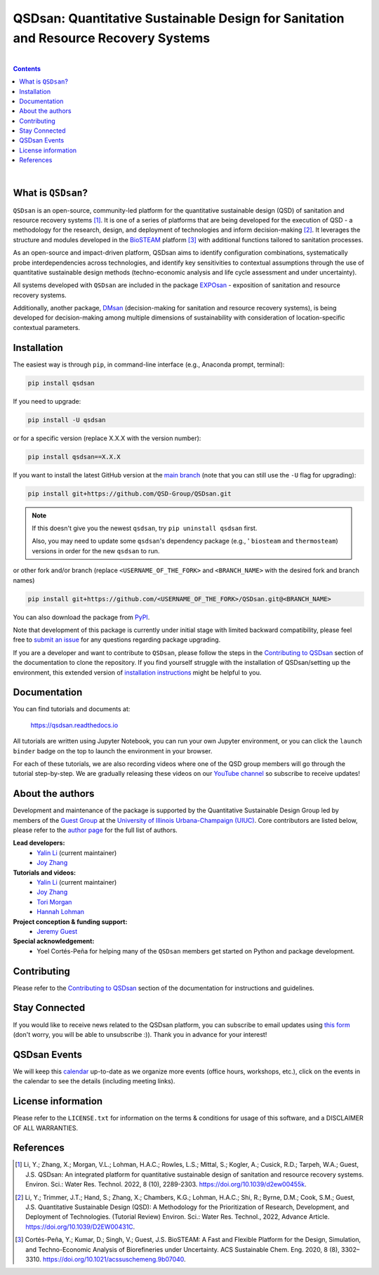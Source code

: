 ====================================================================================
QSDsan: Quantitative Sustainable Design for Sanitation and Resource Recovery Systems
====================================================================================

.. License
.. image:: https://img.shields.io/pypi/l/qsdsan?color=blue&logo=UIUC&style=flat
   :target: https://github.com/QSD-Group/QSDsan/blob/main/LICENSE.txt

.. Tested Python version
.. image:: https://img.shields.io/pypi/pyversions/qsdsan?style=flat
   :target: https://pypi.python.org/pypi/qsdsan

.. PyPI version
.. image:: https://img.shields.io/pypi/v/qsdsan?style=flat&color=blue
   :target: https://pypi.org/project/qsdsan

.. DOI
.. image:: https://img.shields.io/badge/DOI-10.1039%2Fd2ew00455k-blue?style=flat
   :target: https://doi.org/10.1039/d2ew00455k

.. Documentation build
.. image:: https://readthedocs.org/projects/qsdsan/badge/?version=latest
   :target: https://qsdsan.readthedocs.io/en/latest

.. GitHub test and coverage of the main branch
.. image:: https://github.com/QSD-Group/QSDsan/actions/workflows/build-latest.yml/badge.svg?branch=main
   :target: https://github.com/QSD-Group/QSDsan/actions/workflows/build-latest.yml

.. GitHub test and coverage of the stable branch (i.e., PyPI released package)
.. image:: https://github.com/QSD-Group/QSDsan/actions/workflows/build-stable.yml/badge.svg?branch=stable
   :target: https://github.com/QSD-Group/QSDsan/actions/workflows/build-stable.yml

.. Codecov
.. image:: https://codecov.io/gh/QSD-Group/QSDsan/branch/main/graph/badge.svg?token=Z1CASBXEOE
   :target: https://codecov.io/gh/QSD-Group/QSDsan

.. Binder launch of tutorials
.. image:: https://mybinder.org/badge_logo.svg
   :target: https://mybinder.org/v2/gh/QSD-Group/QSDsan/main?filepath=%2Fdocs%2Fsource%2Ftutorials

.. Email subscription form
.. image:: https://img.shields.io/badge/news-subscribe-F3A93C?style=flat&logo=rss
   :target: https://groups.webservices.illinois.edu/subscribe/154591

.. Event calendar
.. image:: https://img.shields.io/badge/events-calendar-F3A93C?style=flat&logo=google%20calendar
   :target: https://qsdsan.readthedocs.io/en/latest/Events.html

.. YouTube video
.. image:: https://img.shields.io/endpoint?color=%23ff0000&label=YouTube%20 Videos&url=https%3A%2F%2Fyoutube-channel-badge-blond.vercel.app%2Fapi%2Fvideos
   :target: https://www.youtube.com/playlist?list=PL-tj_uM0mIdFv72MAULnWjS6lx_cCyi2N

.. Code of Conduct
.. image:: https://img.shields.io/badge/Contributor%20Covenant-2.1-4baaaa.svg
   :target: https://qsdsan.readthedocs.io/en/latest/CODE_OF_CONDUCT.html

.. AppVeyor test of the stable branch, not in active use
..
   .. image:: https://img.shields.io/appveyor/build/yalinli2/QSDsan/main?label=build-stable&logo=appveyor
   :target: https://github.com/QSD-Group/QSDsan/tree/stable

|

.. contents::

|

What is ``QSDsan``?
-------------------
``QSDsan`` is an open-source, community-led platform for the quantitative sustainable design (QSD) of sanitation and resource recovery systems [1]_. It is one of a series of platforms that are being developed for the execution of QSD - a methodology for the research, design, and deployment of technologies and inform decision-making [2]_. It leverages the structure and modules developed in the `BioSTEAM <https://github.com/BioSTEAMDevelopmentGroup/biosteam>`_ platform [3]_ with additional functions tailored to sanitation processes.

As an open-source and impact-driven platform, QSDsan aims to identify configuration combinations, systematically probe interdependencies across technologies, and identify key sensitivities to contextual assumptions through the use of quantitative sustainable design methods (techno-economic analysis and life cycle assessment and under uncertainty). 

All systems developed with ``QSDsan`` are included in the package `EXPOsan <https://github.com/QSD-Group/EXPOsan>`_ - exposition of sanitation and resource recovery systems.

Additionally, another package, `DMsan <https://github.com/QSD-Group/DMsan>`_ (decision-making for sanitation and resource recovery systems), is being developed for decision-making among multiple dimensions of sustainability with consideration of location-specific contextual parameters.


Installation
------------
The easiest way is through ``pip``, in command-line interface (e.g., Anaconda prompt, terminal):

.. code::

    pip install qsdsan

If you need to upgrade:

.. code::

    pip install -U qsdsan

or for a specific version (replace X.X.X with the version number):

.. code::

    pip install qsdsan==X.X.X

If you want to install the latest GitHub version at the `main branch <https://github.com/qsd-group/qsdsan>`_ (note that you can still use the ``-U`` flag for upgrading):

.. code::

    pip install git+https://github.com/QSD-Group/QSDsan.git


.. note::

   If this doesn't give you the newest ``qsdsan``, try ``pip uninstall qsdsan`` first.

   Also, you may need to update some ``qsdsan``'s dependency package (e.g., ' ``biosteam`` and ``thermosteam``) versions in order for the new ``qsdsan`` to run.


or other fork and/or branch (replace ``<USERNAME_OF_THE_FORK>`` and ``<BRANCH_NAME>`` with the desired fork and branch names)

.. code::

    pip install git+https://github.com/<USERNAME_OF_THE_FORK>/QSDsan.git@<BRANCH_NAME>


You can also download the package from `PyPI <https://pypi.org/project/qsdsan/>`_.

Note that development of this package is currently under initial stage with limited backward compatibility, please feel free to `submit an issue <https://github.com/QSD-Group/QSDsan/issues>`_ for any questions regarding package upgrading.

If you are a developer and want to contribute to ``QSDsan``, please follow the steps in the `Contributing to QSDsan <https://qsdsan.readthedocs.io/en/latest/CONTRIBUTING.html>`_ section of the documentation to clone the repository. If you find yourself struggle with the installation of QSDsan/setting up the environment, this extended version of `installation instructions <https://qsdsan.readthedocs.io/en/latest/tutorials/_installation.html>`_ might be helpful to you.


Documentation
-------------
You can find tutorials and documents at:

   https://qsdsan.readthedocs.io

All tutorials are written using Jupyter Notebook, you can run your own Jupyter environment, or you can click the ``launch binder`` badge on the top to launch the environment in your browser.

For each of these tutorials, we are also recording videos where one of the QSD group members will go through the tutorial step-by-step. We are gradually releasing these videos on our `YouTube channel <https://www.youtube.com/channel/UC8fyVeo9xf10KeuZ_4vC_GA>`_ so subscribe to receive updates!


About the authors
-----------------
Development and maintenance of the package is supported by the Quantitative Sustainable Design Group led by members of the `Guest Group <http://engineeringforsustainability.com/>`_ at the `University of Illinois Urbana-Champaign (UIUC) <https://illinois.edu/>`_. Core contributors are listed below, please refer to the `author page <https://qsdsan.readthedocs.io/en/latest/AUTHORS.html>`_ for the full list of authors.

**Lead developers:**
   - `Yalin Li`_ (current maintainer)
   - `Joy Zhang`_


**Tutorials and videos:**
   - `Yalin Li`_ (current maintainer)
   - `Joy Zhang`_
   - `Tori Morgan <https://qsdsan.readthedocs.io/en/beta/authors/Tori_Morgan.html>`_
   - `Hannah Lohman <https://qsdsan.readthedocs.io/en/beta/authors/Hannah_Lohman.html>`_


**Project conception & funding support:**
   - `Jeremy Guest <mailto:jsguest@illinois.edu>`_


**Special acknowledgement:**
   - Yoel Cortés-Peña for helping many of the ``QSDsan`` members get started on Python and package development.


Contributing
------------
Please refer to the `Contributing to QSDsan <https://qsdsan.readthedocs.io/en/latest/CONTRIBUTING.html>`_ section of the documentation for instructions and guidelines.


Stay Connected
--------------
If you would like to receive news related to the QSDsan platform, you can subscribe to email updates using `this form <https://groups.webservices.illinois.edu/subscribe/154591>`_ (don't worry, you will be able to unsubscribe :)). Thank you in advance for your interest!


QSDsan Events
-------------
We will keep this `calendar <https://calendar.google.com/calendar/embed?src=ep1au561lj8knfumpcd2a7ml08%40group.calendar.google.com&ctz=America%2FChicago>`_ up-to-date as we organize more events (office hours, workshops, etc.), click on the events in the calendar to see the details (including meeting links).


License information
-------------------
Please refer to the ``LICENSE.txt`` for information on the terms & conditions for usage of this software, and a DISCLAIMER OF ALL WARRANTIES.


References
----------
.. [1] Li, Y.; Zhang, X.; Morgan, V.L.; Lohman, H.A.C.; Rowles, L.S.; Mittal, S.; Kogler, A.; Cusick, R.D.; Tarpeh, W.A.; Guest, J.S. QSDsan: An integrated platform for quantitative sustainable design of sanitation and resource recovery systems. Environ. Sci.: Water Res. Technol. 2022, 8 (10), 2289-2303. https://doi.org/10.1039/d2ew00455k.

.. [2] Li, Y.; Trimmer, J.T.; Hand, S.; Zhang, X.; Chambers, K.G.; Lohman, H.A.C.; Shi, R.; Byrne, D.M.; Cook, S.M.; Guest, J.S. Quantitative Sustainable Design (QSD): A Methodology for the Prioritization of Research, Development, and Deployment of Technologies. (Tutorial Review) Environ. Sci.: Water Res. Technol., 2022, Advance Article. https://doi.org/10.1039/D2EW00431C.

.. [3] Cortés-Peña, Y.; Kumar, D.; Singh, V.; Guest, J.S. BioSTEAM: A Fast and Flexible Platform for the Design, Simulation, and Techno-Economic Analysis of Biorefineries under Uncertainty. ACS Sustainable Chem. Eng. 2020, 8 (8), 3302–3310. https://doi.org/10.1021/acssuschemeng.9b07040.


.. Links
.. _Yalin Li: https://qsdsan.readthedocs.io/en/beta/authors/Yalin_Li.html
.. _Joy Zhang: https://qsdsan.readthedocs.io/en/beta/authors/Joy_Zhang.html
